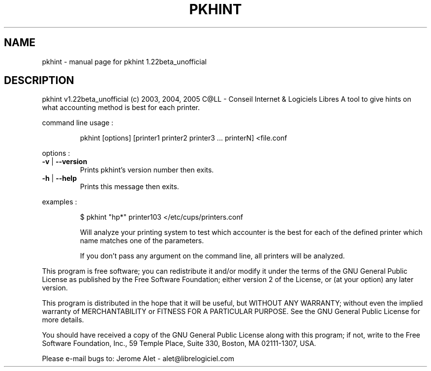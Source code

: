 .\" DO NOT MODIFY THIS FILE!  It was generated by help2man 1.35.
.TH PKHINT "1" "May 2005" "C@LL - Conseil Internet & Logiciels Libres" "User Commands"
.SH NAME
pkhint \- manual page for pkhint 1.22beta_unofficial
.SH DESCRIPTION
pkhint v1.22beta_unofficial (c) 2003, 2004, 2005 C@LL \- Conseil Internet & Logiciels Libres
A tool to give hints on what accounting method is best for each printer.
.PP
command line usage :
.IP
pkhint [options] [printer1 printer2 printer3 ... printerN] <file.conf
.PP
options :
.TP
\fB\-v\fR | \fB\-\-version\fR
Prints pkhint's version number then exits.
.TP
\fB\-h\fR | \fB\-\-help\fR
Prints this message then exits.
.PP
examples :
.IP
\f(CW$ pkhint "hp*" printer103 </etc/cups/printers.conf\fR
.IP
Will analyze your printing system to test which accounter
is the best for each of the defined printer which
name matches one of the parameters.
.IP
If you don't pass any argument on the command line, all
printers will be analyzed.
.PP
This program is free software; you can redistribute it and/or modify
it under the terms of the GNU General Public License as published by
the Free Software Foundation; either version 2 of the License, or
(at your option) any later version.
.PP
This program is distributed in the hope that it will be useful,
but WITHOUT ANY WARRANTY; without even the implied warranty of
MERCHANTABILITY or FITNESS FOR A PARTICULAR PURPOSE.  See the
GNU General Public License for more details.
.PP
You should have received a copy of the GNU General Public License
along with this program; if not, write to the Free Software
Foundation, Inc., 59 Temple Place, Suite 330, Boston, MA 02111\-1307, USA.
.PP
Please e\-mail bugs to: Jerome Alet \- alet@librelogiciel.com
